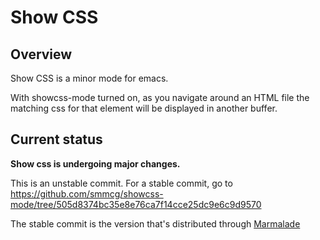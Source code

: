 
* Show CSS


** Overview

Show CSS is a minor mode for emacs.

With showcss-mode turned on, as you navigate around an HTML file the
matching css for that element will be displayed in another buffer.

** Current status

*Show css is undergoing major changes.*

This is an unstable commit.  For a stable commit, go to
[[https://github.com/smmcg/showcss-mode/tree/505d8374bc35e8e76ca7f14cce25dc9e6c9d9570]]

The stable commit is the version that's distributed through [[http://marmalade-repo.org/][Marmalade]]
